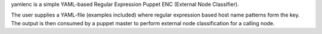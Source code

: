 yamlenc is a simple YAML-based Regular Expression Puppet ENC
(External Node Classifier).

The user supplies a YAML-file (examples included) where regular expression
based host name patterns form the key. The output is then consumed by a
puppet master to perform external node classification for a calling node.


